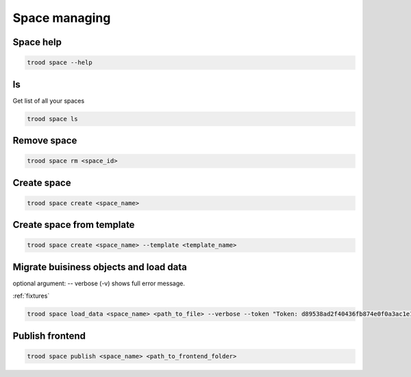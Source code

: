 Space managing
==============


Space help
^^^^^^^^^^

.. code-block:: bash

    trood space --help

ls
^^^
Get list of all your spaces

.. code-block:: bash

    trood space ls

Remove space
^^^^^^^^^^^^

.. code-block:: bash

    trood space rm <space_id>

Create space
^^^^^^^^^^^^

.. code-block:: bash

    trood space create <space_name>

Create space from template
^^^^^^^^^^^^^^^^^^^^^^^^^^

.. code-block:: bash

    trood space create <space_name> --template <template_name>

Migrate buisiness objects and load data
^^^^^^^^^^^^^^^^^^^^^^^^^^^^^^^^^^^^^^^
optional argument: -- verbose (-v) shows full error message.

:ref:`fixtures`



.. code-block:: bash

    trood space load_data <space_name> <path_to_file> --verbose --token "Token: d89538ad2f40436fb874e0f0a3ac1e1a"


Publish frontend
^^^^^^^^^^^^^^^^

.. code-block:: bash

    trood space publish <space_name> <path_to_frontend_folder>

